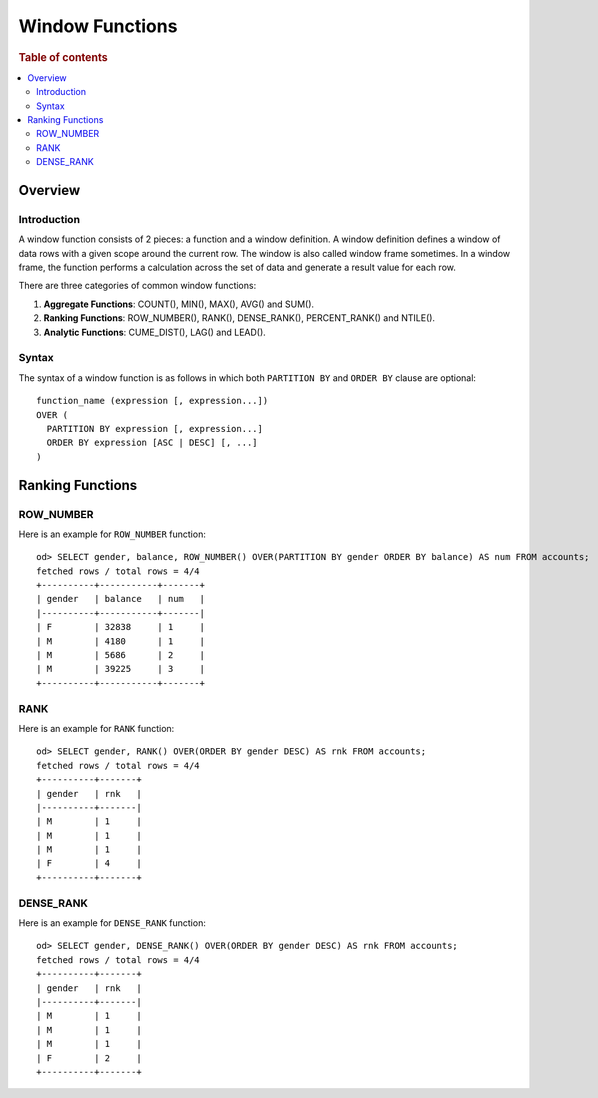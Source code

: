 
================
Window Functions
================

.. rubric:: Table of contents

.. contents::
   :local:
   :depth: 2


Overview
========

Introduction
------------

A window function consists of 2 pieces: a function and a window definition. A window definition defines a window of data rows with a given scope around the current row. The window is also called window frame sometimes. In a window frame, the function performs a calculation across the set of data and generate a result value for each row.

There are three categories of common window functions:

1. **Aggregate Functions**: COUNT(), MIN(), MAX(), AVG() and SUM().
2. **Ranking Functions**: ROW_NUMBER(), RANK(), DENSE_RANK(), PERCENT_RANK() and NTILE().
3. **Analytic Functions**: CUME_DIST(), LAG() and LEAD().

Syntax
------

The syntax of a window function is as follows in which both ``PARTITION BY`` and ``ORDER BY`` clause are optional::

  function_name (expression [, expression...])
  OVER (
    PARTITION BY expression [, expression...]
    ORDER BY expression [ASC | DESC] [, ...]
  )


Ranking Functions
=================

ROW_NUMBER
----------

Here is an example for ``ROW_NUMBER`` function::

    od> SELECT gender, balance, ROW_NUMBER() OVER(PARTITION BY gender ORDER BY balance) AS num FROM accounts;
    fetched rows / total rows = 4/4
    +----------+-----------+-------+
    | gender   | balance   | num   |
    |----------+-----------+-------|
    | F        | 32838     | 1     |
    | M        | 4180      | 1     |
    | M        | 5686      | 2     |
    | M        | 39225     | 3     |
    +----------+-----------+-------+


RANK
----

Here is an example for ``RANK`` function::

    od> SELECT gender, RANK() OVER(ORDER BY gender DESC) AS rnk FROM accounts;
    fetched rows / total rows = 4/4
    +----------+-------+
    | gender   | rnk   |
    |----------+-------|
    | M        | 1     |
    | M        | 1     |
    | M        | 1     |
    | F        | 4     |
    +----------+-------+


DENSE_RANK
----------

Here is an example for ``DENSE_RANK`` function::

    od> SELECT gender, DENSE_RANK() OVER(ORDER BY gender DESC) AS rnk FROM accounts;
    fetched rows / total rows = 4/4
    +----------+-------+
    | gender   | rnk   |
    |----------+-------|
    | M        | 1     |
    | M        | 1     |
    | M        | 1     |
    | F        | 2     |
    +----------+-------+

